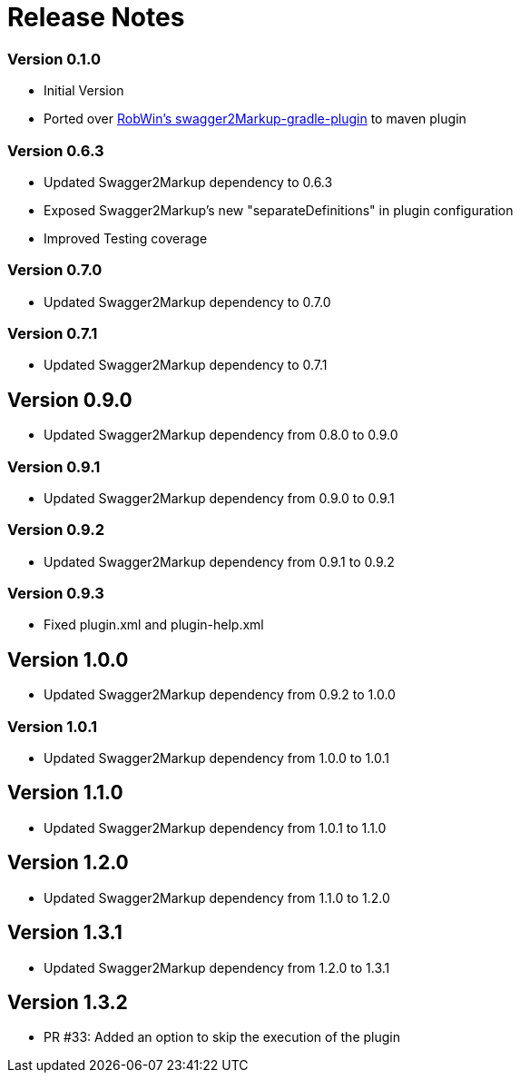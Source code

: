 = Release Notes

=== Version 0.1.0
* Initial Version
* Ported over https://github.com/RobWin/swagger2markup-gradle-plugin[RobWin's swagger2Markup-gradle-plugin] to maven plugin

=== Version 0.6.3
* Updated Swagger2Markup dependency to 0.6.3
* Exposed Swagger2Markup's new "separateDefinitions" in plugin configuration
* Improved Testing coverage

=== Version 0.7.0
* Updated Swagger2Markup dependency to 0.7.0

=== Version 0.7.1
* Updated Swagger2Markup dependency to 0.7.1

== Version 0.9.0
* Updated Swagger2Markup dependency from 0.8.0 to 0.9.0

=== Version 0.9.1
* Updated Swagger2Markup dependency from 0.9.0 to 0.9.1

=== Version 0.9.2
* Updated Swagger2Markup dependency from 0.9.1 to 0.9.2

=== Version 0.9.3
* Fixed plugin.xml and plugin-help.xml

== Version 1.0.0
* Updated Swagger2Markup dependency from 0.9.2 to 1.0.0

=== Version 1.0.1
* Updated Swagger2Markup dependency from 1.0.0 to 1.0.1

== Version 1.1.0
* Updated Swagger2Markup dependency from 1.0.1 to 1.1.0

== Version 1.2.0
* Updated Swagger2Markup dependency from 1.1.0 to 1.2.0

== Version 1.3.1
* Updated Swagger2Markup dependency from 1.2.0 to 1.3.1

== Version 1.3.2
* PR #33: Added an option to skip the execution of the plugin